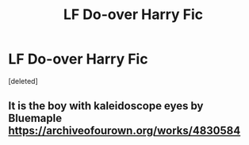 #+TITLE: LF Do-over Harry Fic

* LF Do-over Harry Fic
:PROPERTIES:
:Score: 9
:DateUnix: 1543367388.0
:DateShort: 2018-Nov-28
:END:
[deleted]


** It is the boy with kaleidoscope eyes by Bluemaple [[https://archiveofourown.org/works/4830584]]
:PROPERTIES:
:Author: saisreeee
:Score: 3
:DateUnix: 1543400607.0
:DateShort: 2018-Nov-28
:END:
